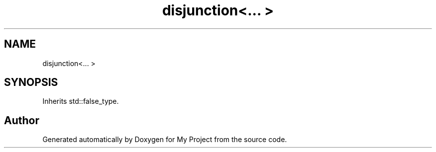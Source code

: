 .TH "disjunction<... >" 3 "Wed Feb 1 2023" "Version Version 0.0" "My Project" \" -*- nroff -*-
.ad l
.nh
.SH NAME
disjunction<... >
.SH SYNOPSIS
.br
.PP
.PP
Inherits std::false_type\&.

.SH "Author"
.PP 
Generated automatically by Doxygen for My Project from the source code\&.
